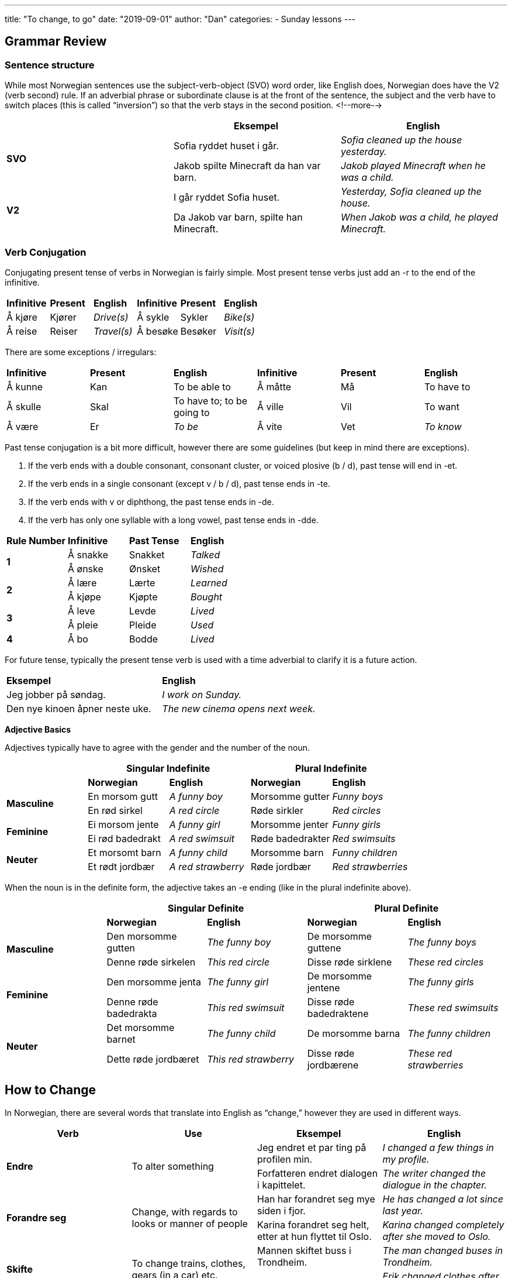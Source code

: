 ---
title: "To change, to go"
date: "2019-09-01"
author: "Dan"
categories:
  - Sunday lessons
---

## Grammar Review

### Sentence structure

While most Norwegian sentences use the subject-verb-object (SVO) word
order, like English does, Norwegian does have the V2 (verb second) rule.
If an adverbial phrase or subordinate clause is at the front of the
sentence, the subject and the verb have to switch places (this is called
“inversion”) so that the verb stays in the second position.
<!--more-->


[cols=",,",]
|===
| |*Eksempel* |*English*

.2+|*SVO* |Sofia ryddet huset i går. |_Sofia cleaned up the house
yesterday._

|Jakob spilte Minecraft da han var barn. |_Jakob played Minecraft when
he was a child._

.2+|*V2* |I går ryddet Sofia huset. |_Yesterday, Sofia cleaned up the
house._

|Da Jakob var barn, spilte han Minecraft. |_When Jakob was a child, he
played Minecraft._
|===

### Verb Conjugation

Conjugating present tense of verbs in Norwegian is fairly simple. Most
present tense verbs just add an -r to the end of the infinitive.

[cols=",,,,,",]
|===
|*Infinitive* |*Present* |*English* |*Infinitive* |*Present* |*English*
|Å kjøre |Kjører |_Drive(s)_ |Å sykle |Sykler |_Bike(s)_
|Å reise |Reiser |_Travel(s)_ |Å besøke |Besøker |_Visit(s)_
|===

There are some exceptions / irregulars:

[cols=",,,,,",]
|===
|*Infinitive* |*Present* |*English* |*Infinitive* |*Present* |*English*
|Å kunne |Kan |To be able to |Å måtte |Må |To have to
|Å skulle |Skal |To have to; to be going to |Å ville |Vil |To want
|Å være |Er |_To be_ |Å vite |Vet |_To know_
|===

Past tense conjugation is a bit more difficult, however there are some
guidelines (but keep in mind there are exceptions).

[arabic]
. If the verb ends with a double consonant, consonant cluster, or voiced
plosive (b / d), past tense will end in -et.
. If the verb ends in a single consonant (except v / b / d), past tense
ends in -te.
. If the verb ends with v or diphthong, the past tense ends in -de.
. If the verb has only one syllable with a long vowel, past tense ends
in -dde.

[cols=",,,",]
|===
|*Rule Number* |*Infinitive* |*Past Tense* |*English*
.2+|*1* |Å sna[.underline]##kk##e |Snakket |_Talked_
|Å ø[.underline]##nsk##e |Ønsket |_Wished_
.2+|*2* |Å læ[.underline]##r##e |Lærte |_Learned_
|Å kjø[.underline]##p##e |Kjøpte |_Bought_
.2+|*3* |Å le[.underline]##v##e |Levde |_Lived_
|Å pl[.underline]##ei##e |Pleide |_Used_
|*4* |Å b[.underline]##o## |Bodde |_Lived_
|===

For future tense, typically the present tense verb is used with a time
adverbial to clarify it is a future action.

[cols=",",]
|===
|*Eksempel* |*English*
|Jeg jobber på søndag. |_I work on Sunday._
|Den nye kinoen åpner neste uke. |_The new cinema opens next week._
|===

*Adjective Basics*

Adjectives typically have to agree with the gender and the number of the
noun.

[cols=",,,,",]
|===
| 2.+|*Singular Indefinite* 2.+|*Plural Indefinite*

| |*Norwegian* |*English* |*Norwegian* |*English*

.2+|*Masculine* |En morsom gutt |_A funny boy_ |Morsomme gutter |_Funny
boys_

|En rød sirkel |_A red circle_ |Røde sirkler |_Red circles_

.2+|*Feminine* |Ei morsom jente |_A funny girl_ |Morsomme jenter |_Funny
girls_

|Ei rød badedrakt |_A red swimsuit_ |Røde badedrakter |_Red swimsuits_

.2+|*Neuter* |Et morsomt barn |_A funny child_ |Morsomme barn |_Funny
children_

|Et rødt jordbær |_A red strawberry_ |Røde jordbær |_Red strawberries_
|===

When the noun is in the definite form, the adjective takes an -e ending
(like in the plural indefinite above).

[cols=",,,,",]
|===
| 2.+|*Singular Definite* 2.+|*Plural Definite*

| |*Norwegian* |*English* |*Norwegian* |*English*

.2+|*Masculine* |Den morsomme gutten |_The funny boy_ |De morsomme guttene
|_The funny boys_

|Denne røde sirkelen |_This red circle_ |Disse røde sirklene |_These
red circles_

.2+|*Feminine* |Den morsomme jenta |_The funny girl_ |De morsomme jentene
|_The funny girls_

|Denne røde badedrakta |_This red swimsuit_ |Disse røde badedraktene
|_These red swimsuits_

.2+|*Neuter* |Det morsomme barnet |_The funny child_ |De morsomme barna
|_The funny children_

|Dette røde jordbæret |_This red strawberry_ |Disse røde jordbærene
|_These red strawberries_
|===

## How to Change

In Norwegian, there are several words that translate into English as
“change,” however they are used in different ways.

[cols=",,,",]
|===
|*Verb* |*Use* |*Eksempel* |*English*

.2+|*Endre* .2+|To alter something |Jeg endret et par ting på profilen min.
|_I changed a few things in my profile._

|Forfatteren endret dialogen i kapittelet. |_The writer changed the
dialogue in the chapter._

.2+|*Forandre seg* .2+|Change, with regards to looks or manner of people |Han
har forandret seg mye siden i fjor. |_He has changed a lot since last
year._

|Karina forandret seg helt, etter at hun flyttet til Oslo. |_Karina
changed completely after she moved to Oslo._

.2+|*Skifte* .2+|To change trains, clothes, gears (in a car) etc. |Mannen
skiftet buss i Trondheim. |_The man changed buses in Trondheim._

|Erik skiftet klær etter jobb. |_Erik changed clothes after work._

.2+|*Bytte* .2+|To exchange; to trade; to swap |De byttet bøker med hverandre.
|_They exchanged books with each other._

|Faren min og moren min byttet plass med hverandre. |_My father and
my mother changed / traded places with each other._
|===

*[.underline]#NOTE:#* If one wants to say “to exchange money,” the verb
is “å veksle” instead of “å bytte.”

## How to Go

In English, we can use “to go” in many ways. When one says, in English,
“I’m going to my mom’s house,” we don’t mean specifically that we are
walking there (though, it can mean that). If one wants to express they
are going somewhere, in Norwegian, but they are not walking, then there
are other verbs one can use.

[cols=",,,",]
|===
|*Verb* |*Use* |*Eksempel* |*English*

.2+|*Kjøre* .2+|To go (by car; public transportation; etc); to drive |Tobias
kjørte med buss til Bergen. |_Tobias went by bus to Bergen._

|Maria kjørte til sin fars hus. |_Maria drove to her father’s
house._

.2+|*Dra / Stikke* .2+|To go |Kvinnen dro til sin mors hus. |_The woman went
to her mother’s house._

|Kan jeg stikke på rulleskøytebanen? |_Can I go to the roller
skating rink?_

.2+|*Reise* .2+|To travel (longer distances) |De reiste til Tyskland. |_They
traveled to Germany._

|Vi reiser til Danmark neste helg. |_We’re travelling to Denmark
next weekend._

.2+|*Gå* .2+|To walk; progress of things |Lukas gikk til parken. |_Lukas
walked to the park._

|Det går fint. |_It’s going well._
|===

### Fixed Expressions

There are a few fixed expressions in Norwegian that do use “å gå” but do
not necessarily refer to walking:

[cols=",,,",]
|===
|*Expressions* |*English* |*Eksempel* |*English*

|Gå på skole |_Attend school_ |Datteren min går på skolen i byen. |_My
daughter attends the school in the city._

|Gå på kino / konsert / teater |_Going to the cinema / concert /
theatre_ |Vi gikk på kino i går. |_We went to the cinema yesterday._

|Gå til sengs |_Go to bed_ |Jeg er sliten så jeg går til sengs nå. |_I’m
tired, so I’m going to bed now._

|Gå til legen |_Go to the doctor_ |Hvis du er syk, gå til legen. |_If
you are sick, go to the doctor._

|Gå i kirken |_Go to church_ |Bestemoren min går i kirken hver søndag.
|_My grandmother goes to church every Sunday._
|===

*[.underline]#NOTE:#* It is common to use a directional adverb relative
to the direction one is walking. Some directional adverbs, that one
might use, are:

[cols=",,,",]
|===
|*Adverb* |*English* |*Eksempel* |*English*

|Ned |_Down_ |Tomas gikk ned til butikken. |_Tomas walked down to the
shop._

|Opp |_Up_ |Leah gikk opp bakken. |_Leah walked up the hill._

|Bort |_Away (over)_ |Emma går bort til huset hans nå. |_Emma is going
over to his house now._
|===

Dra and gå have a few other meanings as well.

[cols=",,,",]
|===
|*Verb* |*Use* |*Eksempel* |*English*

.2+|*Å dra + obj* .2+|To pull or to drag |Lukas drar en slede opp bakken.
|_Lukas is pulling a sled up the hill._

|Jeg drar ham med meg. |_I’m dragging him with me._

.2+|*Å gå* .2+|To succeed or to express that something worked out |Det går jo
ikke! |_It’s not possible!_

|Ja! Det gikk! |_Yes! It worked!_
|===

*[.underline]#NOTE:#* One can also use “å dra til + obj” to mean “to
punch” however it is dated and most just use “å slå” instead. I’m just
mentioning it in case you come across it (like in an old movie or
something).

*[.underline]#To leave#*

“Å gå” can also be used when expressing that you are leaving someplace.
“Å dra avsted” and “å dra av gårde” can also be used to express this
concept.

[cols=",,",]
|===
|*Phrase* |*Eksempel* |*English*

.2+|*Å gå* |Jeg må gå kl. 13. |_I have to go / leave at 1pm._

|Slå av lysene når du går. |_Turn off the light when you go / leave._

|*Å dra avsted* |Liam må dra avsted kl. 8. |_Liam has to go / leave at
8._

|*Å dra av gårde* |De spiste middag og etterpå dro de av gårde. |_They
ate dinner and afterwards they left._
|===

### Phrases

Lastly, there are a few phrases that use “å gå” that don’t have anything
to do with travel. Here are some examples.

[cols=",,,",]
|===
|*Phrase* |*English* |*Eksempel* |*English*

|Å gå i stykker |_To break (an object)_ |Tekoppen gikk i stykker. |_The
teacup broke._

|Å gå ut på |_To be about something_ |Oppgaven hans går ut på
klimaforandringer. |_His thesis is about climate change._

|Å gå utover |_To have a negative effect on something_ |Sigaretter går
utover ens helse. |_Cigarettes have a negative effect on one’s health._
|===

*[.underline]#NOTE:#* In English, we can say someone is “going bald,”
but in Norwegian you would not say this. Instead, one would say someone
is “becoming bald.”

Ex: Han blir skallet

He is becoming bald.

*_{asterisk}{asterisk}If the lesson was beneficial, please consider
https://ko-fi.com/R5R0CTBN[[.underline]#buying me a virtual coffee.#] Thanks.{asterisk}{asterisk}_*

Resources:

https://docs.google.com/document/d/1hrUNiYP6GAIXM9YDnZiiHjsmIK1CiRA95ZbQqnNa9Fs/edit[[.underline]#Verb document#]

http://www.verbix.com[[.underline]#Verbix Verb Conjugator#]

https://www.youtube.com/watch?v=JxWy7iw_LD4[[.underline]#Lær norsk: Dra eller reise? med Karense (YouTube på norsk)#]

http://lang-8.com/394668/journals/156388219183672134529053365429917663952[[.underline]#Lang 8: Norwegian Lesson Å gå vs Å dra#]

https://forum.wordreference.com/threads/norwegian-%C3%A5-dra-versus-%C3%A5-reise.2598215[[.underline]#Language Forum: Å Dra vs Å Reise#]

*[.underline]#Exercise:# Write 6 sentences; 3 using “how to change” and
3 using “how to go.”*
